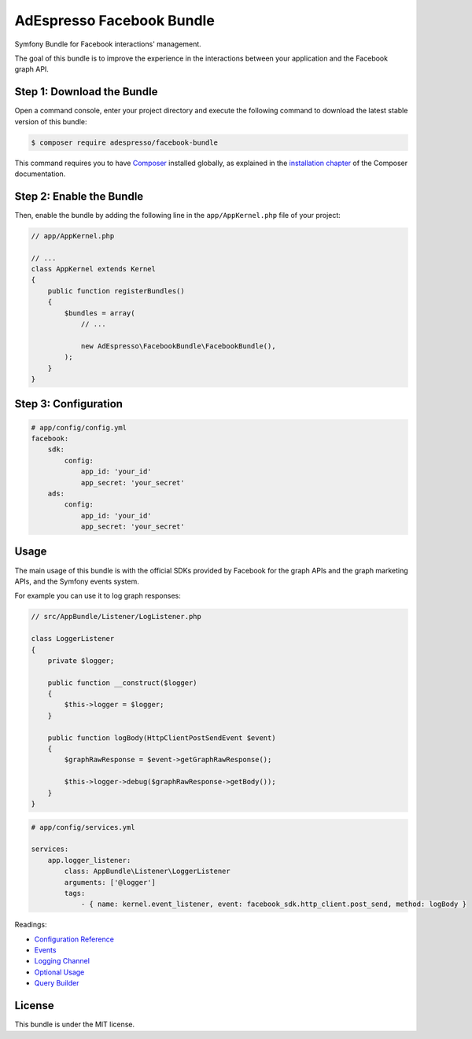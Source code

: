 AdEspresso Facebook Bundle
==========================

Symfony Bundle for Facebook interactions' management.

The goal of this bundle is to improve the experience in the interactions between your application and the Facebook graph API.

Step 1: Download the Bundle
---------------------------

Open a command console, enter your project directory and execute the following command to download the latest stable version of this bundle:

.. code:: bash

    $ composer require adespresso/facebook-bundle

This command requires you to have `Composer`_ installed globally, as explained in the `installation chapter`_ of the Composer documentation.

Step 2: Enable the Bundle
-------------------------

Then, enable the bundle by adding the following line in the ``app/AppKernel.php`` file of your project:

.. code:: php

    // app/AppKernel.php

    // ...
    class AppKernel extends Kernel
    {
        public function registerBundles()
        {
            $bundles = array(
                // ...

                new AdEspresso\FacebookBundle\FacebookBundle(),
            );
        }
    }

Step 3: Configuration
---------------------

.. code:: yml

    # app/config/config.yml
    facebook:
        sdk:
            config:
                app_id: 'your_id'
                app_secret: 'your_secret'
        ads:
            config:
                app_id: 'your_id'
                app_secret: 'your_secret'

Usage
-----

The main usage of this bundle is with the official SDKs provided by Facebook for the graph APIs and the graph marketing APIs, and the Symfony events system.

For example you can use it to log graph responses:

.. code-block:: php

    // src/AppBundle/Listener/LogListener.php

    class LoggerListener
    {
        private $logger;

        public function __construct($logger)
        {
            $this->logger = $logger;
        }

        public function logBody(HttpClientPostSendEvent $event)
        {
            $graphRawResponse = $event->getGraphRawResponse();

            $this->logger->debug($graphRawResponse->getBody());
        }
    }

.. code-block:: yaml

    # app/config/services.yml

    services:
        app.logger_listener:
            class: AppBundle\Listener\LoggerListener
            arguments: ['@logger']
            tags:
                - { name: kernel.event_listener, event: facebook_sdk.http_client.post_send, method: logBody }

Readings:

-  `Configuration Reference`_
-  `Events`_
-  `Logging Channel`_
-  `Optional Usage`_
-  `Query Builder`_

.. _Composer: https://getcomposer.org/
.. _installation chapter: https://getcomposer.org/doc/00-intro.md
.. _Configuration Reference: https://github.com/adespresso/FacebookBundle/tree/master/Resources/doc/configuration-reference.rst
.. _Events: https://github.com/adespresso/FacebookBundle/tree/master/Resources/doc/events.rst
.. _Logging Channel: https://github.com/adespresso/FacebookBundle/tree/master/Resources/doc/logging-channel.rst
.. _Optional Usage: https://github.com/adespresso/FacebookBundle/tree/master/Resources/doc/optional-usage.rst
.. _Query Builder: https://github.com/adespresso/FacebookBundle/tree/master/Resources/doc/query-builder.rst

License
-------

This bundle is under the MIT license.
